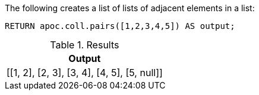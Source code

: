 The following creates a list of lists of adjacent elements in a list:

[source,cypher]
----
RETURN apoc.coll.pairs([1,2,3,4,5]) AS output;
----

.Results
[opts="header",cols="1"]
|===
| Output
| [[1, 2], [2, 3], [3, 4], [4, 5], [5, null]]
|===